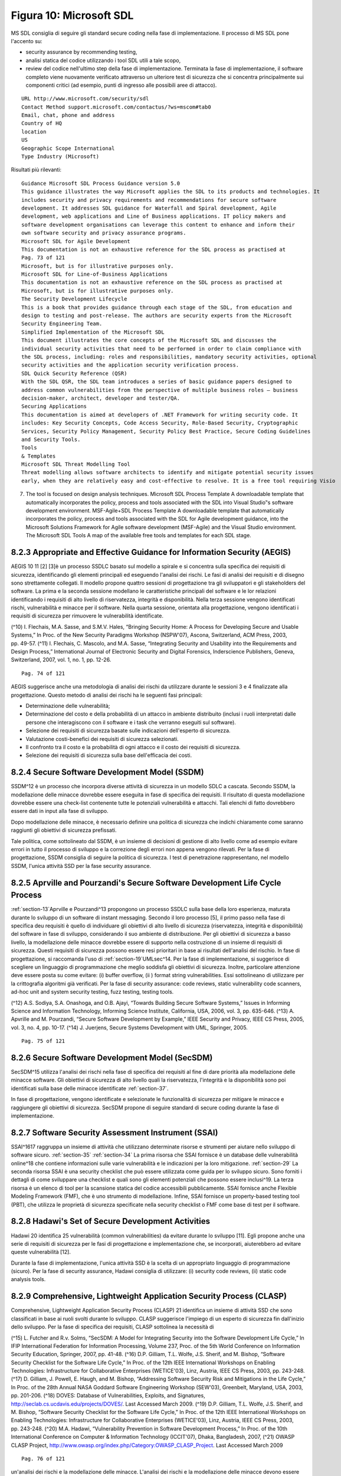.. _figura-10-microsoft-sdl:

Figura 10: Microsoft SDL
========================

MS SDL consiglia di seguire gli standard secure coding nella fase di
implementazione. Il processo di MS SDL pone l'accento su:

-  security assurance by recommending testing,

-  analisi statica del codice utilizzando i tool SDL utili a tale scopo,

-  review del codice nell'ultimo step della fase di implementazione.
   Terminata la fase di implementazione, il software completo viene
   nuovamente verificato attraverso un ulteriore test di sicurezza che
   si concentra principalmente sui componenti critici (ad esempio, punti
   di ingresso alle possibili aree di attacco).

::

   URL http://www.microsoft.com/security/sdl
   Contact Method support.microsoft.com/contactus/?ws=mscom#tab0
   Email, chat, phone and address
   Country of HQ
   location
   US
   Geographic Scope International
   Type Industry (Microsoft)

Risultati più rilevanti:

::

   Guidance Microsoft SDL Process Guidance version 5.0
   This guidance illustrates the way Microsoft applies the SDL to its products and technologies. It
   includes security and privacy requirements and recommendations for secure software
   development. It addresses SDL guidance for Waterfall and Spiral development, Agile
   development, web applications and Line of Business applications. IT policy makers and
   software development organisations can leverage this content to enhance and inform their
   own software security and privacy assurance programs.
   Microsoft SDL for Agile Development
   This documentation is not an exhaustive reference for the SDL process as practised at
   Pag. 73 of 121
   Microsoft, but is for illustrative purposes only.
   Microsoft SDL for Line-of-Business Applications
   This documentation is not an exhaustive reference on the SDL process as practised at
   Microsoft, but is for illustrative purposes only.
   The Security Development Lifecycle
   This is a book that provides guidance through each stage of the SDL, from education and
   design to testing and post-release. The authors are security experts from the Microsoft
   Security Engineering Team.
   Simplified Implementation of the Microsoft SDL
   This document illustrates the core concepts of the Microsoft SDL and discusses the
   individual security activities that need to be performed in order to claim compliance with
   the SDL process, including: roles and responsibilities, mandatory security activities, optional
   security activities and the application security verification process.
   SDL Quick Security Reference (QSR)
   With the SDL QSR, the SDL team introduces a series of basic guidance papers designed to
   address common vulnerabilities from the perspective of multiple business roles – business
   decision-maker, architect, developer and tester/QA.
   Securing Applications
   This documentation is aimed at developers of .NET Framework for writing security code. It
   includes: Key Security Concepts, Code Access Security, Role-Based Security, Cryptographic
   Services, Security Policy Management, Security Policy Best Practice, Secure Coding Guidelines
   and Security Tools.
   Tools
   & Templates
   Microsoft SDL Threat Modelling Tool
   Threat modelling allows software architects to identify and mitigate potential security issues
   early, when they are relatively easy and cost-effective to resolve. It is a free tool requiring Visio

7. The tool is focused on design analysis techniques. Microsoft SDL
   Process Template A downloadable template that automatically
   incorporates the policy, process and tools associated with the SDL
   into Visual Studio‟s software development environment. MSF-Agile+SDL
   Process Template A downloadable template that automatically
   incorporates the policy, process and tools associated with the SDL
   for Agile development guidance, into the Microsoft Solutions
   Framework for Agile software development (MSF-Agile) and the Visual
   Studio environment. The Microsoft SDL Tools A map of the available
   free tools and templates for each SDL stage.

.. _appropriate-and-effective-guidance-for-information-security-aegis:

8.2.3 Appropriate and Effective Guidance for Information Security (AEGIS)
-------------------------------------------------------------------------

AEGIS 10 11 [2] [3]è un processo SSDLC basato sul modello a spirale e si
concentra sulla specifica dei requisiti di sicurezza, identificando gli
elementi principali ed eseguendo l'analisi dei rischi. Le fasi di
analisi dei requisiti e di disegno sono strettamente collegati. Il
modello propone quattro sessioni di progettazione tra gli sviluppatori e
gli stakeholders del software. La prima e la seconda sessione modellano
le caratteristiche principali del software e le lor relazioni
identificando i requisiti di alto livello di riservatezza, integrità e
disponibilità. Nella terza sessione vengono identificati rischi,
vulnerabilità e minacce per il software. Nella quarta sessione,
orientata alla progettazione, vengono identificati i requisiti di
sicurezza per rimuovere le vulnerabilità identificate.

(^10) I. Flechais, M.A. Sasse, and S.M.V. Hales, “Bringing Security
Home: A Process for Developing Secure and Usable Systems,” In Proc. of
the New Security Paradigms Workshop (NSPW'07), Ascona, Switzerland, ACM
Press, 2003, pp. 49-57. (^11) I. Flechais, C. Mascolo, and M.A. Sasse,
“Integrating Security and Usability into the Requirements and Design
Process,” International Journal of Electronic Security and Digital
Forensics, Inderscience Publishers, Geneva, Switzerland, 2007, vol. 1,
no. 1, pp. 12-26.

::

   Pag. 74 of 121

AEGIS suggerisce anche una metodologia di analisi dei rischi da
utilizzare durante le sessioni 3 e 4 finalizzate alla progettazione.
Questo metodo di analisi dei rischi ha le seguenti fasi principali:

-  Determinazione delle vulnerabilità;

-  Determinazione del costo e della probabilità di un attacco in
   ambiente distribuito (inclusi i ruoli interpretati dalle persone che
   interagiscono con il software e i task che verranno eseguiti sul
   software).

-  Selezione dei requisiti di sicurezza basate sulle indicazioni
   dell'esperto di sicurezza.

-  Valutazione costi-benefici dei requisiti di sicurezza selezionati.

-  Il confronto tra il costo e la probabilità di ogni attacco e il costo
   dei requisiti di sicurezza.

-  Selezione dei requisiti di sicurezza sulla base dell'efficacia dei
   costi.

.. _secure-software-development-model-ssdm:

8.2.4 Secure Software Development Model (SSDM)
----------------------------------------------

SSDM^12 è un processo che incorpora diverse attività di sicurezza in un
modello SDLC a cascata. Secondo SSDM, la modellazione delle minacce
dovrebbe essere eseguita in fase di specifica dei requisiti. Il
risultato di questa modellazione dovrebbe essere una check-list
contenente tutte le potenziali vulnerabilità e attacchi. Tali elenchi di
fatto dovrebbero essere dati in input alla fase di sviluppo.

Dopo modellazione delle minacce, è necessario definire una politica di
sicurezza che indichi chiaramente come saranno raggiunti gli obiettivi
di sicurezza prefissati.

Tale politica, come sottolineato dal SSDM, è un insieme di decisioni di
gestione di alto livello come ad esempio evitare errori in tutto il
processo di sviluppo e la correzione degli errori non appena vengono
rilevati. Per la fase di progettazione, SSDM consiglia di seguire la
politica di sicurezza. I test di penetrazione rappresentano, nel modello
SSDM, l'unica attività SSD per la fase security assurance.

.. _aprville-and-pourzandis-secure-software-development-life-cycle-process:

8.2.5 Aprville and Pourzandi's Secure Software Development Life Cycle Process
-----------------------------------------------------------------------------

:ref:`section-13`Aprville e Pourzandi^13 propongono un processo SSDLC
sulla base della loro esperienza, maturata durante lo sviluppo di un
software di instant messaging. Secondo il loro processo [5], il primo
passo nella fase di specifica deu requisiti è quello di individuare gli
obiettivi di alto livello di sicurezza (riservatezza, integrità e
disponibilità) del software in fase di sviluppo, considerando il suo
ambiente di distribuzione. Per gli obiettivi di sicurezza a basso
livello, la modellazione delle minacce dovrebbe essere di supporto nella
costruzione di un insieme di requisiti di sicurezza. Questi requisiti di
sicurezza possono essere resi prioritari in base ai risultati
dell'analisi del rischio. In fase di progettazione, si raccomanda l'uso
di :ref:`section-19`UMLsec^14. Per la fase di implementazione, si
suggerisce di scegliere un linguaggio di programmazione che meglio
soddisfa gli obiettivi di sicurezza. Inoltre, particolare attenzione
deve essere posta su come evitare: (i) buffer overflow, (ii ) format
string vulnerabilities. Essi sottolineano di utilizzare per la
crittografia algoritmi già verificati. Per la fase di security
assurance: code reviews, static vulnerability code scanners, ad-hoc unit
and system security testing, fuzz testing, testing tools.

(^12) A.S. Sodiya, S.A. Onashoga, and O.B. Ajayi, “Towards Building
Secure Software Systems,” Issues in Informing Science and Information
Technology, Informing Science Institute, California, USA, 2006, vol. 3,
pp. 635-646. (^13) A. Apvrille and M. Pourzandi, “Secure Software
Development by Example,” IEEE Security and Privacy, IEEE CS Press, 2005,
vol. 3, no. 4, pp. 10-17. (^14) J. Juerjens, Secure Systems Development
with UML, Springer, 2005.

::

   Pag. 75 of 121

.. _secure-software-development-model-secsdm:

8.2.6 Secure Software Development Model (SecSDM)
------------------------------------------------

SecSDM^15 utilizza l'analisi dei rischi nella fase di specifica dei
requisiti al fine di dare priorità alla modellazione delle minacce
software. Gli obiettivi di sicurezza di alto livello quali la
riservatezza, l'integrità e la disponibilità sono poi identificati sulla
base delle minacce identificate :ref:`section-37`.

In fase di progettazione, vengono identificate e selezionate le
funzionalità di sicurezza per mitigare le minacce e raggiungere gli
obiettivi di sicurezza. SecSDM propone di seguire standard di secure
coding durante la fase di implementazione.

.. _software-security-assessment-instrument-ssai:

8.2.7 Software Security Assessment Instrument (SSAI)
----------------------------------------------------

SSAI^1617 raggruppa un insieme di attività che utilizzano determinate
risorse e strumenti per aiutare nello sviluppo di software sicuro.
:ref:`section-35` :ref:`section-34` La prima risorsa che SSAI fornisce è
un database delle vulnerabilità online^18 che contiene informazioni
sulle varie vulnerabilità e le indicazioni per la loro mitigazione.
:ref:`section-29` La seconda risorsa SSAI è una security checklist che
può essere utilizzata come guida per lo sviluppo sicuro. Sono forniti i
dettagli di come sviluppare una checklist e quali sono gli elementi
potenziali che possono essere inclusi^19. La terza risorsa è un elenco
di tool per la scansione statica del codice accessibili pubblicamente.
SSAI fornisce anche Flexible Modeling Framework (FMF), che è uno
strumento di modellazione. Infine, SSAI fornisce un property-based
testing tool (PBT), che utilizza le proprietà di sicurezza specificate
nella security checklist o FMF come base di test per il software.

.. _hadawis-set-of-secure-development-activities:

8.2.8 Hadawi's Set of Secure Development Activities
---------------------------------------------------

Hadawi 20 identifica 25 vulnerabilità (common vulnerabilities) da
evitare durante lo sviluppo [11]. Egli propone anche una serie di
requisiti di sicurezza per le fasi di progettazione e implementazione
che, se incorporati, aiuterebbero ad evitare queste vulnerabilità [12].

Durante la fase di implementazione, l'unica attività SSD è la scelta di
un appropriato linguaggio di programmazione (sicuro). Per la fase di
security assurance, Hadawi consiglia di utilizzare: (i) security code
reviews, (ii) static code analysis tools.

.. _comprehensive-lightweight-application-security-process-clasp:

8.2.9 Comprehensive, Lightweight Application Security Process (CLASP)
---------------------------------------------------------------------

Comprehensive, Lightweight Application Security Process (CLASP) 21
identifica un insieme di attività SSD che sono classificati in base ai
ruoli svolti durante lo sviluppo. CLASP suggerisce l'impiego di un
esperto di sicurezza fin dall'inizio dello sviluppo. Per la fase di
specifica dei requisiti, CLASP sottolinea la necessità di

(^15) L. Futcher and R.v. Solms, “SecSDM: A Model for Integrating
Security into the Software Development Life Cycle,” In IFIP
International Federation for Information Processing, Volume 237, Proc.
of the 5th World Conference on Information Security Education, Springer,
2007, pp. 41-48. (^16) D.P. Gilliam, T.L. Wolfe, J.S. Sherif, and M.
Bishop, “Software Security Checklist for the Software Life Cycle,” In
Proc. of the 12th IEEE International Workshops on Enabling Technologies:
Infrastructure for Collaborative Enterprises (WETICE'03), Linz, Austria,
IEEE CS Press, 2003, pp. 243-248. (^17) D. Gilliam, J. Powell, E. Haugh,
and M. Bishop, “Addressing Software Security Risk and Mitigations in the
Life Cycle,” In Proc. of the 28th Annual NASA Goddard Software
Engineering Workshop (SEW'03), Greenbelt, Maryland, USA, 2003,
pp. 201-206. (^18) DOVES: Database of Vulnerabilities, Exploits, and
Signatures, http://seclab.cs.ucdavis.edu/projects/DOVES/. Last Accessed
March 2009. (^19) D.P. Gilliam, T.L. Wolfe, J.S. Sherif, and M. Bishop,
“Software Security Checklist for the Software Life Cycle,” In Proc. of
the 12th IEEE International Workshops on Enabling Technologies:
Infrastructure for Collaborative Enterprises (WETICE'03), Linz, Austria,
IEEE CS Press, 2003, pp. 243-248. (^20) M.A. Hadawi, “Vulnerability
Prevention in Software Development Process,” In Proc. of the 10th
International Conference on Computer & Information Technology
(ICCIT'07), Dhaka, Bangladesh, 2007, (^21) OWASP CLASP Project,
http://www.owasp.org/index.php/Category:OWASP_CLASP_Project. Last
Accessed March 2009

::

   Pag. 76 of 121

un'analisi dei rischi e la modellazione delle minacce. L'analisi dei
rischi e la modellazione delle minacce devono essere eseguite anche
nella fase di progettazione.

CLASP propone di annotare i diagrammi di classe con le informazioni di
sicurezza. Nella fase di security assurance, CLASP consiglia: security
code reviews, security code scanning, security testing.

CLASP fornisce anche un elenco di vulnerabilità (common vulnerabilities)
con informazioni complete su come e quando possono essere introdotti
durante lo sviluppo e come evitarli.

::

   URL http://www.owasp.org/index.php/Category:OWASP_CLASP_Project^

Risultati più rilevanti:

::

   Security Process CLASP version 1.2^

.. _secure-software-development-process-model-s2d-prom:

8.2.10 Secure Software Development Process Model (S2D-ProM)
-----------------------------------------------------------

S2D-PROM^22 specifica molteplici strategie possibili per avanzare da
ogni fase di sviluppo all'altra [13]. L'idea principale alla base di
questo processo è quello di fornire agli sviluppatori opzioni
flessibili. Il processo si propone di condurre l'analisi dei rischi
durante le fasi di specifica dei requisiti, progettazione, e
implementazione. L'analisi del rischio, secondo S2D-PROM, può essere
eseguita in modi diversi per ogni fase di sviluppo. I rischi
identificati possono essere mitigati utilizzando varie strategie (ad
esempio, definendo le norme di sicurezza o utilizzando meccanismi di
sicurezza).

S2D-PROM non specifica se una sola strategia deve essere utilizzato
mentre ci si sposta da una fase all'altra o più strategie possono essere
utilizzate nello stesso tempo.

.. _team-software-process-for-secure-software-development-tsp-secure:

8.2.11 Team Software Process for Secure Software Development (TSP Secure)
-------------------------------------------------------------------------

[14]TSP-Secure^23 garantisce la sicurezza attraverso:

-  la pianificazione per la sicurezza,

-  la qualità e la gestione della sicurezza in tutto il ciclo di vita
   dello sviluppo,

-  la formazione degli sviluppatori circa gli aspetti relativi alla
   sicurezza.

Durante la fase di progettazione il team identifica obiettivi di
sicurezza e produce un piano dettagliato per guidare lo sviluppo. Le
attività di sviluppo nel piano possono includere, ma non sono limitati,
l'identificazione dei rischi per la sicurezza, l'identificazione dei
requisiti di sicurezza, la progettazione sicura, le revisioni del
codice, unit test, test fuzz, analisi statica del codice. Il team può
scegliere qualsiasi attività SSD come ritenuto necessario.

Secondo TSP-Secure, un membro del team svolge il ruolo di responsabile
della sicurezza che è responsabile di tutte le attività relative alla
sicurezza in corso.

(^22) M. Essafi, L. Labed, and H.B. Ghezala, “S2D-ProM: A Strategy
Oriented Process Model for Secure Software Development,” In Proc. of the
2nd International Conference on Software Engineering Advances
(ICSEA'07), Cap Esterel, French Riviera, France, 2007, p. 24. (^23) N.
Davis, “Secure Software Development Life Cycle Processes: A Technology
Scouting Report”, technical note CMU/SEI-2005-TN- 024, Software
Engineering Institute, Carnegie Mellon University, Pittsburgh,
Pennsalyania, USA, 2005.

::

   Pag. 77 of 121
